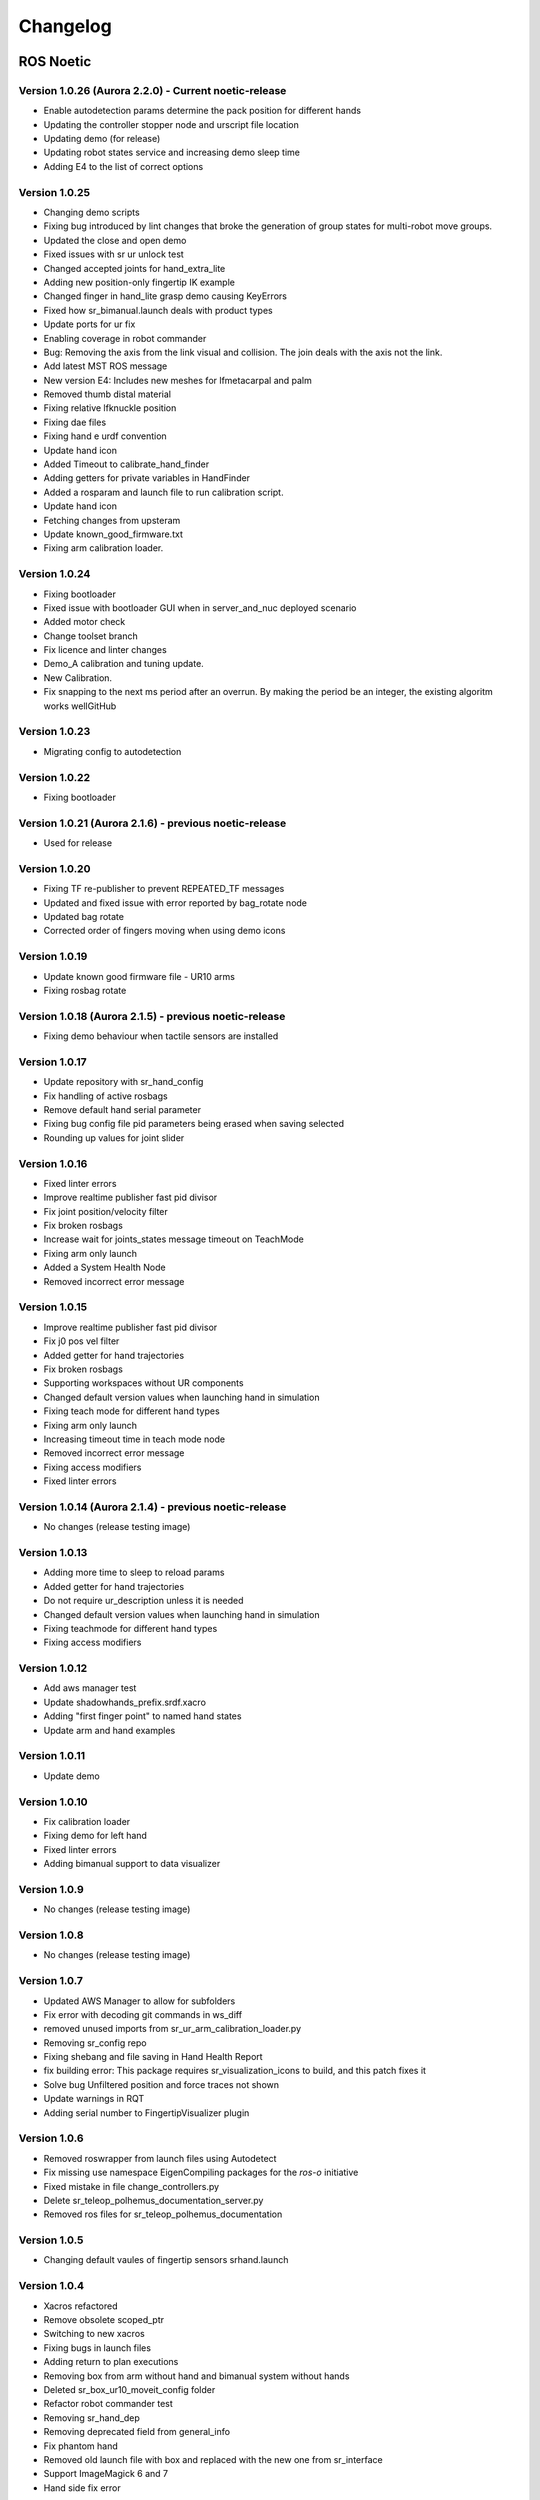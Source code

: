 Changelog
=========

ROS Noetic
----------
Version 1.0.26 (Aurora 2.2.0) - Current noetic-release
~~~~~~~~~~~~~~~~~~~~~~~~~~~~~~~~~~~~~~~~~~~~~~~~~~~~~~~
* Enable autodetection params determine the pack position for different hands
* Updating the controller stopper node and urscript file location
* Updating demo (for release)
* Updating robot states service and increasing demo sleep time
* Adding E4 to the list of correct options

Version 1.0.25
~~~~~~~~~~~~~~~~~~~~~~~~~~~~~~~~~~~~~~~~~~~~~~~~~~~~~~~
* Changing demo scripts
* Fixing bug introduced by lint changes that broke the generation of group states for multi-robot move groups.
* Updated the close and open demo
* Fixed issues with sr ur unlock test
* Changed accepted joints for hand_extra_lite
* Adding new position-only fingertip IK example
* Changed finger in hand_lite grasp demo causing KeyErrors
* Fixed how sr_bimanual.launch deals with product types
* Update ports for ur fix
* Enabling coverage in robot commander
* Bug: Removing the axis from the link visual and collision. The join deals with the axis not the link.
* Add latest MST ROS message
* New version E4: Includes new meshes for lfmetacarpal and palm
* Removed thumb distal material
* Fixing relative lfknuckle position
* Fixing dae files
* Fixing hand e urdf convention
* Update hand icon
* Added Timeout to calibrate_hand_finder
* Adding getters for private variables in HandFinder
* Added a rosparam and launch file to run calibration script.
* Update hand icon
* Fetching changes from upsteram
* Update known_good_firmware.txt
* Fixing arm calibration loader.

Version 1.0.24
~~~~~~~~~~~~~~~~~~~~~~~~~~~~~~~~~~~~~~~~~~~~~~~~~~~~~~~
* Fixing bootloader
* Fixed issue with bootloader GUI when in server_and_nuc deployed scenario
* Added motor check
* Change toolset branch
* Fix licence and linter changes
* Demo_A calibration and tuning update.
* New Calibration.
* Fix snapping to the next ms period after an overrun. By making the period be an integer, the existing algoritm works wellGitHub

Version 1.0.23
~~~~~~~~~~~~~~~~~~~~~~~~~~~~~~~~~~~~~~~~~~~~~~~~~~~~~~~
* Migrating config to autodetection

Version 1.0.22
~~~~~~~~~~~~~~~~~~~~~~~~~~~~~~~~~~~~~~~~~~~~~~~~~~~~~~~
* Fixing bootloader

Version 1.0.21 (Aurora 2.1.6) - previous noetic-release
~~~~~~~~~~~~~~~~~~~~~~~~~~~~~~~~~~~~~~~~~~~~~~~~~~~~~~~
* Used for release

Version 1.0.20
~~~~~~~~~~~~~~
* Fixing TF re-publisher to prevent REPEATED_TF messages
* Updated and fixed issue with error reported by bag_rotate node
* Updated bag rotate
* Corrected order of fingers moving when using demo icons

Version 1.0.19
~~~~~~~~~~~~~~
* Update known good firmware file - UR10 arms
* Fixing rosbag rotate

Version 1.0.18 (Aurora 2.1.5) - previous noetic-release
~~~~~~~~~~~~~~~~~~~~~~~~~~~~~~~~~~~~~~~~~~~~~~~~~~~~~~~
* Fixing demo behaviour when tactile sensors are installed

Version 1.0.17
~~~~~~~~~~~~~~
* Update repository with sr_hand_config
* Fix handling of active rosbags
* Remove default hand serial parameter
* Fixing bug config file pid parameters being erased when saving selected
* Rounding up values for joint slider

Version 1.0.16
~~~~~~~~~~~~~~
* Fixed linter errors
* Improve realtime publisher fast pid divisor
* Fix joint position/velocity filter
* Fix broken rosbags
* Increase wait for joints_states message timeout on TeachMode
* Fixing arm only launch
* Added a System Health Node
* Removed incorrect error message

Version 1.0.15
~~~~~~~~~~~~~~
* Improve realtime publisher fast pid divisor
* Fix j0 pos vel filter
* Added getter for hand trajectories
* Fix broken rosbags
* Supporting workspaces without UR components
* Changed default version values when launching hand in simulation
* Fixing teach mode for different hand types
* Fixing arm only launch
* Increasing timeout time in teach mode node
* Removed incorrect error message
* Fixing access modifiers
* Fixed linter errors

Version 1.0.14 (Aurora 2.1.4) - previous noetic-release
~~~~~~~~~~~~~~~~~~~~~~~~~~~~~~~~~~~~~~~~~~~~~~~~~~~~~~~
* No changes (release testing image)

Version 1.0.13
~~~~~~~~~~~~~~
* Adding more time to sleep to reload params
* Added getter for hand trajectories
* Do not require ur_description unless it is needed
* Changed default version values when launching hand in simulation
* Fixing teachmode for different hand types
* Fixing access modifiers

Version 1.0.12
~~~~~~~~~~~~~~
* Add aws manager test
* Update shadowhands_prefix.srdf.xacro
* Adding "first finger point" to named hand states
* Update arm and hand examples

Version 1.0.11
~~~~~~~~~~~~~~
* Update demo

Version 1.0.10
~~~~~~~~~~~~~~
* Fix calibration loader
* Fixing demo for left hand
* Fixed linter errors
* Adding bimanual support to data visualizer

Version 1.0.9
~~~~~~~~~~~~~~
* No changes (release testing image)

Version 1.0.8
~~~~~~~~~~~~~
* No changes (release testing image)

Version 1.0.7
~~~~~~~~~~~~~
* Updated AWS Manager to allow for subfolders
* Fix error with decoding git commands in ws_diff
* removed unused imports from sr_ur_arm_calibration_loader.py
* Removing sr_config repo
* Fixing shebang and file saving in Hand Health Report
* fix building error: This package requires sr_visualization_icons to build, and this patch fixes it
* Solve bug Unfiltered position and force traces not shown
* Update warnings in RQT
* Adding serial number to FingertipVisualizer plugin

Version 1.0.6
~~~~~~~~~~~~~
* Removed roswrapper from launch files using Autodetect
* Fix missing use namespace EigenCompiling packages for the `ros-o` initiative
* Fixed mistake in file change_controllers.py
* Delete sr_teleop_polhemus_documentation_server.py
* Removed ros files for sr_teleop_polhemus_documentation

Version 1.0.5
~~~~~~~~~~~~~
* Changing default vaules of fingertip sensors srhand.launch

Version 1.0.4
~~~~~~~~~~~~~
* Xacros refactored
* Remove obsolete scoped_ptr
* Switching to new xacros
* Fixing bugs in launch files
* Adding return to plan executions
* Removing box from arm without hand and bimanual system without hands
* Deleted sr_box_ur10_moveit_config folder
* Refactor robot commander test
* Removing sr_hand_dep
* Removing deprecated field from general_info
* Fix phantom hand
* Removed old launch file with box and replaced with the new one from sr_interface
* Support ImageMagick 6 and 7
* Hand side fix error

Version 1.0.3
~~~~~~~~~~~~~
* Migrating to dae and adding materials
* Fixing the color of wrist mesh
* Switching to new xacros
* Update arm related arguments in sr_robot_launch
* Adding a way of exiting the demo
* Edit tactile threshold
* Showing allowed options for general info template
* Re-write data visualizer

Version 1.0.0 (Aurora 2.0.0) - previous noetic-release
~~~~~~~~~~~~~~~~~~~~~~~~~~~~~~~~~~~~~~~~~~~~~~~~~~~~~~
* Integrate UR driver from upstream
* Refactoring sr_description: adapted test and added more parameters validation
* Create trajectory command publisher utility class
* Migrate controls and calibrations
* Fixing wrist controller spawning and updating/cleaning up controller spawner script and docs.
* Add voice feedback to voice controller
* Listen to topics to detect speaker/microphone changes
* Replace PyDub library with a direct call to ffmpeg
* Adding republish tf new place
* Integrate UR driver from upstream
* Updating tf republisher
* Adding collision scene for filling line
* Add hybrid controller argument to more launch files
* Removing external control option for sim
* Removing sr_config references
* Fix robot_commander test in AWS
* Make wrist trajectory controller it's own entity
* Integrate ur driver from upstream
* Fixing scene spawning
* Xacro package changed, now needs a function call to setup file stack for error reporting
* Fixing controllers for hand lite
* Fixing movegroup controller problem
* Fix planning errors
* Fixing wrist controller spawningFixing wrist controller spawning.
* Fix __kinematics
* Loading analyzers from new place
* Migrate controls
* Migrate calibrations
* Loading rates from a new place
* Deprecating sr config
* Migrate controls
* Migrate analyzers
* Migrate calibrations
* Migrate rates
* Fixed the calibration for both lph and rph.
* Integrating auto-detection
* Fixing errors when changing controllers and resetting joint sliders

Version 0.0.18
~~~~~~~~~~~~~~
* Update rviz_motor.launch
* Fixed Relative path
* Add hybrid controller configuration files
* Load hybrid controller configuration
* Remove redundant aws manager
* Removing hand detector
* Move sr_world_generator from common_resources to sr_tools
* Add world & scene for XPrize competition
* Fixed aws_manager
* Enhancing cond delay tool
* Prepare the piezo driver to work with multiple dev-kits
* simple executable ros wrapper
* fixing the tests
* Integrated autodetection
* Add hybrid controller argument to more launch files
* Removing robot description
* Adding configs for clients in noetic
* Move sr_world_generator from common_resources to sr_tools
* Added missing resource and uis install for sr_data_visualization
* Removing muscle rqt plugins
* Added missing resource and uis install for sr_data_visualization
* Removing grasp controller from plugins

Version 0.0.17 (Aurora 1.1.8) - previous noetic-release
~~~~~~~~~~~~~~~~~~~~~~~~~~~~~~~~~~~~~~~~~~~~~~~~~~~~~~~

* Update tactile_receiver.py
* Move conditional delayed rostool to src and add launch prefix for launching nodes
* Load hand trajectory controller for hand in sim use case
* Adding trajectory controllers for bimanual
* B revert wrist in arm controller move group fix

Version 0.0.16
~~~~~~~~~~~~~~

* Robot commander fix

Version 0.0.15
~~~~~~~~~~~~~~

* Adding new xacro for a hand extra lite with only two fingers mf and th
* Limiting sim speeds to 1.0, now that CPUs are fast enough.
* Fixed linter error in hpp file
* Dixed linter errors in hpp files

Version 0.0.12
~~~~~~~~~~~~~~

* Update simple_transmission.hpp
* Revert "SRC-4962 Move controller switching to CPP (#647)"

Version 0.0.11
~~~~~~~~~~~~~~

* Fixing SrRobotCommander

Version 0.0.10
~~~~~~~~~~~~~~

* Adding hybrid file
* F#src 6473 handle 0 in git revision
* SRC-6470 Release noetic dexterous hand image
* SRC-4962 Add changes from teach_mode_node
* SRC-6063 Don't busy wait for params
* Changing to correct launchfile
* Adding prefix to ur10e yamls
* F#src 6509 optimise arm unlock noetic
* F#src 6509 optimise arm unlock
* SRC-4962 Use helper class from common_resources
* F#src 6477 sr ur arm unlock test noetic
* SRC-4962 Move controller switching to CPP
* initial commit for mock ur dashboard server
* Adding arm servo noetic
* SRC-6177 Fix little finger error reporting
* Integrating hybrid controller
* fixing noetic
* SRC-6470 Release noetic dexterous hand image
* Fixing bootloader path with casting to string

Version 0.0.9
~~~~~~~~~~~~~

* F#src 6509 optimise arm unlock noetic
* F#src 6509 optimise arm unlock
* Fixing bootlo* ader path with casting to string

Version 0.0.8
~~~~~~~~~~~~~

* F#src 6473 ha* ndle 0 in git revision
* SRC-6470 Rele* ase noetic dexterous hand image
* Adding prefix to ur10e yamls

Version 0.0.7
~~~~~~~~~~~~~~

* SRC-6470 Rele* ase noetic dexterous hand image

Version 0.0.6
~~~~~~~~~~~~~

* Fixed deprecated .mesh
* F#98 modular * xacros
* SRC-6467 Intr* oduce git_revision field in GenericTactileData
* Update demo_r* .py
* Src 6413 create a collision model for the rack
* add only stan* s
* B fixing watchdog test
* F fixing speech control
* SRC-6470 Release noetic dexterous hand image
* SRC-6301 Implement reading of MST sensors
* Update package.xml

Version 0.0.5
~~~~~~~~~~~~~
* fix pedal bug
* B pedal restart fix

ROS Melodic
-----------

Version 0.0.62  (current melodic-release)
~~~~~~~~~~~~~~~~~~~~~~~~~~~~~~~~~~~~~~~~~
* Improving saving utility for Noetic
* Fixing yaml load
* Adding respawn
* Fixed calibration loader
* Automatic calibration loader not working in URSIM
* Adding missing arguments
* SRC-6043 Remove unused 'rename' arguments
* Adding kill node script
* SRC-5239: Adding speech control
* SRC-6183 Add __init__.py file
* SRC-6183 Various improvements for speech control
* Fixing yaml load
* arms braking
* fix home
* removing the required flags
* Fix_an_arm_and_hand_xacro
* Adding x and y separations to launch and xacros
* changing jiggle fraction default value
* Update sr_ur_arm_unlock
* fix syntax error
* Automatic calibration loader not working in URSIM
* Publish underactuation error
* Fixing srdf generation and saving of file
* Fixing yaml load
* improving hand and arm rostest
* Commenting trac_ik and replacing it to kdl until it is available in Noeticoetic
* updating unimanual y separation
* Fix pedal reset for protective stop
* Add new driver for teleop pedal
* Update 90-VEC-USB-Footpedal.rules

Version 0.0.61
~~~~~~~~~~~~~~

* Fix pedal reset for protective stop

Version 0.0.60
~~~~~~~~~~~~~~~

* Improving saving utility for Noetic
* Fixing yaml load
* Adding missing arguments
* Remove unused 'rename' arguments
* Adding kill node script
* Adding speech control
* Add __init__.py file
* Various improvements for speech control
* Fixing yaml load
* Publish underactuation error
* Fixing srdf generation and saving of file
* Fixing yaml load
* improving hand and arm rostest
* Commenting trac_ik and replacing it to kdl until it is available in Noeticoetic

Version 0.0.58
~~~~~~~~~~~~~~

* Changing paramiko version to 2.7.2
* Adding respawn
* Merging kinetic-devel back to melodic
* Fixed calibration loader
* Fixed arm and hand xacro
* Automatic calibration loader not working in URSIM
* Fixing orientation for left arms
* Fixing xacro
* Hand and arm test
* Arms braking
* Fix home
* Removing the required flags
* Updating unimanual y separation
* Adding X and Y separations to launch and xacros
* Changing jiggle fraction default value
* Update sr_ur_arm_unlock
* Fix syntax error
* Fix data visualization bug
* Add new driver for teleop pedal
* Update 90-VEC-USB-Footpedal.rules

Version 0.0.57 (previous melodic-release)
~~~~~~~~~~~~~~~~~~~~~~~~~~~~~~~~~~~~~~~~~~
* Merging kinetic-devel back to melodic
* Fixing orientation for left arms
* Fixing xacro for sr_multi_description/urdf/right_srhand_lite_ur10e.urdf.xacro
* Adding hand and arm tests in robot launch
* Fix data visualization plugin bug

Version 0.0.56
~~~~~~~~~~~~~~
* Add wait for robot description in sr_robot_launch/launch/sr_ur_arm_box.launch
* Plotjuggler v3

Version 0.0.55
~~~~~~~~~~~~~~
* Update calibration GUI

Version 0.0.54
~~~~~~~~~~~~~~
* Fetch arm ips from param server
* fixing set_named_target method in robot commander

Version 0.0.53
~~~~~~~~~~~~~~
* Fix for hand finder overwriting urdf joints with all joints
* Add default to launch arg list
* Delete pull_request_template.md
* Adding wait to watchdog
* Fixing home angle arg in sr_robot_launch files
* Updating worlds and scenes to bimanual
* Adding the planning group two_hands
* Updating state saver for more options

Version 0.0.52
~~~~~~~~~~~~~~
* Delete pull_request_template.md
* Fix for hand finder overwriting urdf joints with all joints
* Add default to launch arg list in conditional delay

Version 0.0.51
~~~~~~~~~~~~~~
* Update sr_bimanual_ur10arms_hands.launch
* Adding start state to stored states
* Update planner to BiTRRT
* Modify parameter to load robot description at this level only if requested

Version 0.0.50
~~~~~~~~~~~~~~
* Demohand a with ur10e updated

Version 0.0.49
~~~~~~~~~~~~~~
* Adding hybrid controller arbitrary frame
* Removing exclude wrist from controller spawner
* Removing include_wrist_in_arm_controller param
* Adding planning quality to examples
* Adding scripts and documentation for in-docker leap motion running
* Bimanual demohands a d changes
* wrist mimic rostest
* Fix left arm scene
* add sr_robot_msg dependency

Version 0.0.48
~~~~~~~~~~~~~~
* Created bimanual xacro for hand lites biotacs

Version 0.0.47
~~~~~~~~~~~~~~
* Fixed hybrid controller installation and controller spawner
* Tests for the scene

Version 0.0.46
~~~~~~~~~~~~~~
* Added hybrid controller
* Added a xacro for shadow hand left lite with biotacs
* Fixed install of ros_heartbeat
* Updated aurora instructions to specify ethercat_right_hand rather than ethercat_interface
* Fixed conditional roslaunch (added extra conditions)
* Adding and updating hand ROS tests
* New scene and world for MS lab 
* add cpp wait for param
* updating open hand demo for smoother opening 

Version 0.0.45
~~~~~~~~~~~~~~
* Added stand to simulation
* Updated README
* adding additional check

Version 0.0.44 (previous melodic-release)
~~~~~~~~~~~~~~~~~~~~~~~~~~~~~~~~~~~~~~~~~~
* Created /run/user/1000 folder inside the docker container (to fix rqt graphics issue)

Version 0.0.43
~~~~~~~~~~~~~~
* Local hw interface and fixed do switch with centre of gravity

Version 0.0.42
~~~~~~~~~~~~~~
* Updated README.md

Version 0.0.41
~~~~~~~~~~~~~~
* Fixed and added files to make the ur5e with box work and generify the launch file
* Added metapackage

Version 0.0.40
~~~~~~~~~~~~~~
* Updated sr_system.launch
* Added full hand ur5e support
* Added ur5e normal hand configs

Version 0.0.39
~~~~~~~~~~~~~~
* Shadow glove GUI updated and moved

Version 0.0.38
~~~~~~~~~~~~~~
Features:

* Updated calibration GUI

Version 0.0.37
~~~~~~~~~~~~~~
Features:

* Tone down UR10e tuning so the arm behaves more smoothly

Version 0.0.35
~~~~~~~~~~~~~~
Features:

* Fix hand control parameter error in setting the payload for UR arm

Version 0.0.34
~~~~~~~~~~~~~~
Features:

* Update motor effort file for left hand
* Add relay node with tcp_nodelay param
* Hand + UR arm: allow setting cog and payload
* Use Shadow's fork of universal robot repositor
* Fix biotac visualizer for bimanual
* change yaw roll, adjust formulas after real hw testing
* Fix sensor manager file 

Version 0.0.33
~~~~~~~~~~~~~~
Features:

* Changing expected delimiter from newline to '_' in arm firmware checker
* Adding x and y separation for left bimanual arm config

Version 0.0.32
~~~~~~~~~~~~~~
Features:

* Set arm IP defaults to new values (10.8.1.1 and 10.8.2.1) and also added a comment about aurora using sed to replace these IPs
* Changed hand mapping path default to v4
* fix for arm in safety violation mode
* second try at adding ur10 config, minimal changes
* Fixing controller spawning bug in which WRJ1+2 would not work when wrist was included in arm trajectory control 
* Fixing controller spawning bug in which WRJ1+2 would not work when wr 
* Updating calibration gui 

Version 0.0.31
~~~~~~~~~~~~~~
Features:

* Fixed bug in Dexterity Test that stopped hand moving to the correct poses.
* Fixed bug in the Bimanual launch files to load correct planning groups.
* Mujoco ur hand
* Fix ur box
* Fixing bug wherein conditional delay script would count found parameter
* Adding gui for shadow glove calibration
* Moving hand meshes to a more standard path to make gzweb work
* parsing hand sides
* remove user choice, add conditional delay
* arm calibration loader 2
* Adding wrapper script for autodetecting shadow hands

Version 0.0.30
~~~~~~~~~~~~~~
Features:

* Fixed bug in RQT Data Visualiser that stopped other plugins from plotting

Version 0.0.29
~~~~~~~~~~~~~~
Features:

* Config and xacro for hand lite ur10e
* Fixed bug with ur_arm_release
* Fixed conditional delay bug in sr_interface

Version 0.0.28
~~~~~~~~~~~~~~
Features:

* now correctly handles exception
* config and xacro for hand lite ur10e
* Adding support for ur5e and hand lite
* fixing error message

Version 0.0.27
~~~~~~~~~~~~~~
Features:

* adding hand mapping v4 files
* enable ft sensor on ur e robots
* adding la_ur10e_with_box xacro
* fixed sr_hardware control loop bug
* Adding scene and world for ms garage 
* Update sr_ur10arm_box.launch 
* adding mapping v4
* Fixing args being limited to group scope
* Restoring arm_ and hand_ctrl control loop arguments to the previous f
* Adding mock triple pedal
* Fixing intermittent bug in controller spawning
* Updating real time TF republisher for more flexibility
* adding ur10e with box yaml files

Version 0.0.26
~~~~~~~~~~~~~~
Features:

* Updated controller spawner
* Replaced delay roslaunch with conditional roslaunch

Version 0.0.24
~~~~~~~~~~~~~~
Features:

* Fixed an issue where the config files did not contain a robot_config_file parameter, preventing launch
* Fixed an issue where robot_description was not found for the NUC setup
* Fixed an issue preventing the effort controllers to launch

Version 0.0.20
~~~~~~~~~~~~~~
Features:

* Fixed an issue where the hand Demo did not recognise Demo Hand D had biotacs

Version 0.0.17
~~~~~~~~~~~~~~
Features:

* Fixed a hand serial issue with launching bimanual hands locally without a NUC

Version 0.0.16
~~~~~~~~~~~~~~
Features:

* Fixed an issue in Rviz displaying left and right hands in the same location without separation when NUC with external control loop is being used

Version 0.0.15
~~~~~~~~~~~~~~
Features:

* Fixed an issue in Gazebo9 not displaying the forearms of the hands properly
* Fixed an issue in Rviz displaying left and right hands in the same location without separation

Version 0.0.14
~~~~~~~~~~~~~~
Features:

* Enabling the bimanual hands only system (no arms) to be run on NUC with external control loop

Version 0.0.13
~~~~~~~~~~~~~~
Features:

* Fixed deprecation errors for melodic
* Added bimanual with no hands to sr_robot_launch

ROS Kinetic
-----------

Version 1.0.53 (current kinetic-release)
~~~~~~~~~~~~~~~~~~~~~~~~~~~~~~~~~~~~~~~~
Features:

* Fixed an issue with Moveit trajectory planning in the Bimanual setup

Version 1.0.52
~~~~~~~~~~~~~~
Features:

* Fixed a hand serial issue with launching bimanual hands locally without a NUC
* Fixed an issue with launching left or right hand locally without a NUC for ROS Kinetic

Version 1.0.51
~~~~~~~~~~~~~~
Features:

* Fixed an issue in Rviz displaying left and right hands in the same location without separation when NUC with external control loop is being used

Version 1.0.50
~~~~~~~~~~~~~~
Features:

* Fixed a bug causing incorrect launch of unimanual left hand in NUC external control loop for ROS kinetic only

Version 1.0.49
~~~~~~~~~~~~~~
Features:

* Fixed an issue in Rviz displaying left and right hands in the same location without separation

Version 1.0.48
~~~~~~~~~~~~~~
Features:

* Enabling the bimanual hands only system (no arms) to be run on NUC with external control loop

Version 1.0.45 (current kinetic-release)
~~~~~~~~~~~~~~~~~~~~~~~~~~~~~~~~~~~~~~~~~
Features:

* Allows Hand control from the NUC
* UR firmware check on docker startup
* New thumb calibration
* Launch files updated

Version 1.0.38
~~~~~~~~~~~~~~
Features:

* Supports using an external control loop (in a NUC) to launch: hand only, arm only, hand+arm
* If an arm is connected, there is an automatic arm firmware compatibility check
* Automatic compatibility check of the Docker Image and hand firmwares

Version 1.0.31
~~~~~~~~~~~~~~
Features:

* Docker image now built in AWS

Version 1.0.26
~~~~~~~~~~~~~~
Features:

* Added a feature that Docker Image release process checks for pre-existing Docker tags in Dockerhub

Version 1.0.25
~~~~~~~~~~~~~~
Features:

* Updated launch files
* Added bimanual control
* General bugfixes

Version 1.0.24
~~~~~~~~~~~~~~
Features:

* Fixing a few bugs with the Data Visualizer
* Hand E Data Visualizer GUI

Version 1.0.21
~~~~~~~~~~~~~~
Features:

* System logging was added

Version 1.0.15
~~~~~~~~~~~~~~
Features:

* Moveit warehouse branch was changed to our fork to work well. Official moveit warehouse was crashing

Version 1.0.12
~~~~~~~~~~~~~~
Features:

* Moved CyberGlove configuration to its own repository. Using the CyberGlove requires the -cg Docker One-liner flag and correct CyberGlove branch to be specified
* If the hand is launched under simulation, use_sim_time is automatically set to true
* Added script to test real-time performance (control loop overruns and signal drops) of the computer running the hand and to specify how many seconds to run for
* Improved ROS save logs functionality by including debug symbols
* Improved ROS save logs functionality by deleting logs over 1 GB (to avoid the computer from filling up)
* Improved ROS save logs functionality (and the upload to AWS) to giving the user the option to decline uploading anything to AWS
* Added CyberGlobe calibration and tweaking plugins to rqt

Version 1.0.9
~~~~~~~~~~~~~~
Features:

* The Docker container launches in a few seconds

Version 1.0.7
~~~~~~~~~~~~~~
Features:

* Ability to easily upload ROS Logs to Amazon Web Services (AWS) and email them to Shadow Robot Company automatically
* PyQtGraph used for plotting back-end in rqt

Version 1.0.5
~~~~~~~~~~~~~~
Features:

* Release of hand E software (kinetic-v1.0.5) and firmware (firmware release 3), using the new firmware release mechanism
* Ability to save ROS logs by clicking on an icon on the desktop

Version 1.0.2
~~~~~~~~~~~~~~

* Initial version
